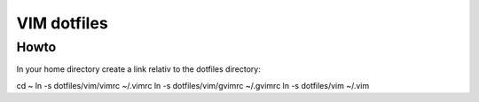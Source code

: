 VIM dotfiles
============

Howto
-----

In your home directory create a link relativ to the dotfiles directory::

cd ~
ln -s dotfiles/vim/vimrc ~/.vimrc
ln -s dotfiles/vim/gvimrc ~/.gvimrc
ln -s dotfiles/vim ~/.vim

